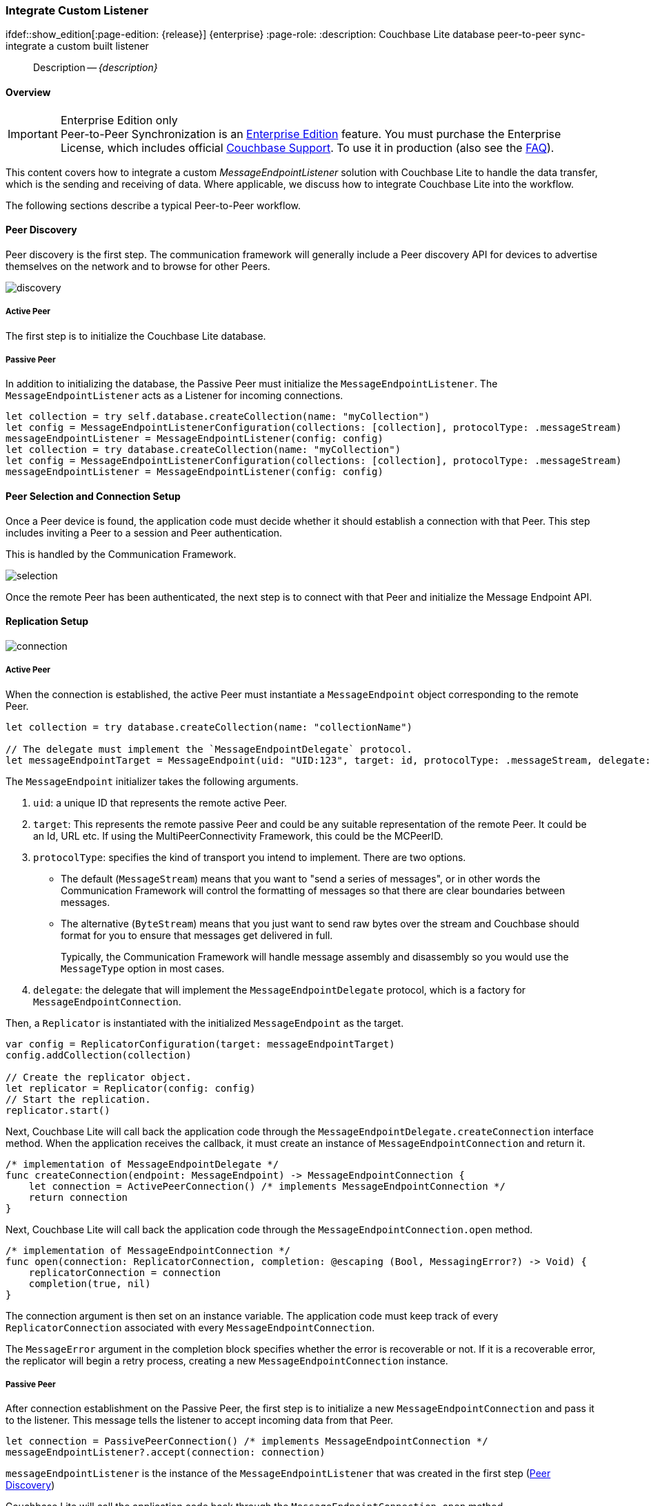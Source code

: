 :docname: p2psync-custom
:page-module: swift
:page-relative-src-path: p2psync-custom.adoc
:page-origin-url: https://github.com/couchbase/docs-couchbase-lite.git
:page-origin-start-path:
:page-origin-refname: antora-assembler-simplification
:page-origin-reftype: branch
:page-origin-refhash: (worktree)
[#swift:p2psync-custom:::]
=== Integrate Custom Listener
:page-aliases: learn/swift-p2psync-custom.adoc
ifdef::show_edition[:page-edition: {release}] {enterprise}
:page-role:
:description: Couchbase Lite database peer-to-peer sync- integrate a custom built listener


// :param-name: swift
// :param-title: Swift
// :param-module: swift

[abstract]
--
Description -- _{description}_ +
--

[discrete#swift:p2psync-custom:::overview]
==== Overview

.Enterprise Edition only
IMPORTANT: Peer-to-Peer Synchronization is an https://www.couchbase.com/products/editions[Enterprise Edition] feature.
You must purchase the Enterprise License, which includes official https://www.couchbase.com/support-policy[Couchbase Support].
To use it in production (also see the https://www.couchbase.com/licensing-and-support-faq[FAQ]).

This content covers how to integrate a custom __MessageEndpointListener__ solution with Couchbase Lite to handle the data transfer, which is the sending and receiving of data.
Where applicable, we discuss how to integrate Couchbase Lite into the workflow.

The following sections describe a typical Peer-to-Peer workflow.

[discrete#swift:p2psync-custom:::peer-discovery]
==== Peer Discovery

Peer discovery is the first step.
The communication framework will generally include a Peer discovery API for devices to advertise themselves on the network and to browse for other Peers.

image::couchbase-lite/current/_images/discovery.png[]

[discrete#swift:p2psync-custom:::active-peer]
===== Active Peer

The first step is to initialize the Couchbase Lite database.

[discrete#swift:p2psync-custom:::passive-peer]
===== Passive Peer

In addition to initializing the database, the Passive Peer must initialize the `MessageEndpointListener`.
The `MessageEndpointListener` acts as a Listener for incoming connections.

[source]
----
let collection = try self.database.createCollection(name: "myCollection")
let config = MessageEndpointListenerConfiguration(collections: [collection], protocolType: .messageStream)
messageEndpointListener = MessageEndpointListener(config: config)
let collection = try database.createCollection(name: "myCollection")
let config = MessageEndpointListenerConfiguration(collections: [collection], protocolType: .messageStream)
messageEndpointListener = MessageEndpointListener(config: config)
----


[discrete#swift:p2psync-custom:::peer-selection-and-connection-setup]
==== Peer Selection and Connection Setup


Once a Peer device is found, the application code must decide whether it should establish a connection with that Peer.
This step includes inviting a Peer to a session and Peer authentication.

This is handled by the Communication Framework.

image::couchbase-lite/current/_images/selection.png[]

Once the remote Peer has been authenticated, the next step is to connect with that Peer and initialize the Message Endpoint API.


[discrete#swift:p2psync-custom:::replication-setup]
==== Replication Setup


image::couchbase-lite/current/_images/connection.png[]

[discrete#swift:p2psync-custom:::active-peer-2]
===== Active Peer

When the connection is established, the active Peer must instantiate a `MessageEndpoint` object corresponding to the remote Peer.

[source]
----
let collection = try database.createCollection(name: "collectionName")

// The delegate must implement the `MessageEndpointDelegate` protocol.
let messageEndpointTarget = MessageEndpoint(uid: "UID:123", target: id, protocolType: .messageStream, delegate: self)
----

The `MessageEndpoint` initializer takes the following arguments.

. `uid`: a unique ID that represents the remote active Peer.
. `target`: This represents the remote passive Peer and could be any suitable representation of the remote Peer.
It could be an Id, URL etc.
If using the MultiPeerConnectivity Framework, this could be the MCPeerID.
. `protocolType`: specifies the kind of transport you intend to implement.
There are two options.
 ** The default (`MessageStream`) means that you want to "send a series of messages", or in other words the Communication Framework will control the formatting of messages so that there are clear boundaries between messages.
 ** The alternative (`ByteStream`) means that you just want to send raw bytes over the stream and Couchbase should format for you to ensure that messages get delivered in full.
+
Typically, the Communication Framework will handle message assembly and disassembly so you would use the `MessageType` option in most cases.

. `delegate`: the delegate that will implement the `MessageEndpointDelegate` protocol, which is a factory for `MessageEndpointConnection`.

Then, a `Replicator` is instantiated with the initialized `MessageEndpoint` as the target.

[source]
----
var config = ReplicatorConfiguration(target: messageEndpointTarget)
config.addCollection(collection)

// Create the replicator object.
let replicator = Replicator(config: config)
// Start the replication.
replicator.start()
----

Next, Couchbase Lite will call back the application code through the `MessageEndpointDelegate.createConnection` interface method.
When the application receives the callback, it must create an instance of `MessageEndpointConnection` and return it.

[source]
----
/* implementation of MessageEndpointDelegate */
func createConnection(endpoint: MessageEndpoint) -> MessageEndpointConnection {
    let connection = ActivePeerConnection() /* implements MessageEndpointConnection */
    return connection
}
----

Next, Couchbase Lite will call back the application code through the `MessageEndpointConnection.open` method.

[source]
----
/* implementation of MessageEndpointConnection */
func open(connection: ReplicatorConnection, completion: @escaping (Bool, MessagingError?) -> Void) {
    replicatorConnection = connection
    completion(true, nil)
}
----

The connection argument is then set on an instance variable.
The application code must keep track of every `ReplicatorConnection` associated with every `MessageEndpointConnection`.

The `MessageError` argument in the completion block specifies whether the error is recoverable or not.
If it is a recoverable error, the replicator will begin a retry process, creating a new `MessageEndpointConnection` instance.

[discrete#swift:p2psync-custom:::passive-peer-2]
===== Passive Peer

After connection establishment on the Passive Peer, the first step is to initialize a new `MessageEndpointConnection` and pass it to the listener.
This message tells the listener to accept incoming data from that Peer.

[source]
----
let connection = PassivePeerConnection() /* implements MessageEndpointConnection */
messageEndpointListener?.accept(connection: connection)
----

`messageEndpointListener` is the instance of the `MessageEndpointListener` that was created in the first step (<<swift:p2psync-custom:::peer-discovery,Peer Discovery>>)

Couchbase Lite will call the application code back through the `MessageEndpointConnection.open` method.

[source]
----
/* implementation of MessageEndpointConnection */
func open(connection: ReplicatorConnection, completion: @escaping (Bool, MessagingError?) -> Void) {
    replicatorConnection = connection
    completion(true, nil)
}
----

The `connection` argument is then set on an instance variable.
The application code must keep track of every `ReplicatorConnection` associated with every `MessageEndpointConnection`.

At this point, the connection is established, and both Peers are ready to exchange data.


[discrete#swift:p2psync-custom:::pushpull-replication]
==== Push/Pull Replication

Typically, an application needs to send data and receive data.
The directionality of the replication could be any of the following.

* *Push only:* The data is pushed from the local database to the remote database.

* *Pull only:* The data is pulled from the remote database to the local database.

* *Push and Pull:* The data is exchanged both ways.

Usually, the remote is a Sync Gateway database identified through a URL.
In Peer-to-Peer syncing, the remote is another Couchbase Lite database.

image::couchbase-lite/current/_images/replication.png[]

The replication lifecycle is handled through the `MessageEndpointConnection`.

[discrete#swift:p2psync-custom:::active-peer-3]
===== Active Peer

When Couchbase Lite calls back the application code through the `MessageEndpointConnection.send` method, you should send that data to the other Peer using the communication framework.

[source]
----
/* implementation of MessageEndpointConnection */
func send(message: Message, completion: @escaping (Bool, MessagingError?) -> Void) {
    let data = message.toData()
    print(">> send \(data.count) bytes of data ")
    /* send the data to the other peer */
    /* ... */
    /* call the completion handler once the message is sent */
    completion(true, nil)
}
----

Once the data is sent, call the completion block to acknowledge the completion.
You can use the `MessageError` in the completion block to specify whether the error is recoverable.
If it is a recoverable error, the replicator will begin a retry process, creating a new `MessageEndpointConnection`.


When data is received from the passive Peer via the Communication Framework, you call the `ReplicatorConnection.receive` method.

[source]
----
let message = Message.fromData(data)
replicatorConnection?.receive(message: message)
----

The replication connection's `receive` method is called. Which then processes the data to persist to the local database.

[discrete#swift:p2psync-custom:::passive-peer-3]
===== Passive Peer

As in the case of the active Peer, the passive Peer must implement the `MessageEndpointConnection.send` method to send data to the other Peer.

[source]
----
/* implementation of MessageEndpointConnection */
func send(message: Message, completion: @escaping (Bool, MessagingError?) -> Void) {
    var data = Data()
    data.append(message.toData())
    /* send the data to the other peer */
    /* ... */
    /* call the completion handler once the message is sent */
    completion(true, nil)
}
----

Once the data is sent, call the completion block to acknowledge the completion.
You can use the `MessageError` in the completion block to specify whether the error is recoverable.
If it is a recoverable error, the replicator will begin a retry process, creating a new `MessageEndpointConnection`.

When data is received from the active Peer via the Communication Framework, you call the `ReplicatorConnection.receive` method.

[source]
----
let message = Message.fromData(data)
replicatorConnection?.receive(message: message)
----


[discrete#swift:p2psync-custom:::connection-teardown]
==== Connection Teardown

When a Peer disconnects from a Peer-to-Peer network, all connected Peers are notified.
The disconnect notification is a good opportunity to close and remove a replication connection.
The steps to Teardown the connection are slightly different depending on whether the active or passive Peer disconnects first.
We will cover each case below.

[discrete#swift:p2psync-custom:::initiated-by-active-peer]
===== Initiated by Active Peer

image::couchbase-lite/current/_images/dis-active.png[]

[discrete#swift:p2psync-custom:::active-peer-4]
===== Active Peer

When an active Peer disconnects, it must call the `ReplicatorConnection.close` method.

[source]
----
replicatorConnection?.close(error: nil)
----

Then, Couchbase Lite will call back your code through the `MessageEndpointConnection.close` to allow the application to disconnect with the Communication Framework.

[source]
----
/* implementation of MessageEndpointConnection */
func close(error: Error?, completion: @escaping () -> Void) {
    /* disconnect with communications framework */
    /* ... */
    /* call completion handler */
    completion()
}
----

[discrete#swift:p2psync-custom:::passive-peer-4]
===== Passive Peer

When the passive Peer receives the corresponding disconnect notification from the Communication Framework, it must call the `ReplicatorConnection.close` method.

[source]
----
replicatorConnection?.close(error: nil)
----

Then, Couchbase Lite will call back your code through the `MessageEndpointConnection.close` to allow the application to disconnect with the Communication Framework.

[source]
----
/* implementation of MessageEndpointConnection */
func close(error: Error?, completion: @escaping () -> Void) {
    /* disconnect with communications framework */
    /* ... */
    /* call completion handler */
    completion()
}
----

[discrete#swift:p2psync-custom:::initiated-by-passive-peer]
===== Initiated by Passive Peer

image::couchbase-lite/current/_images/dis-passive.png[]

[discrete#swift:p2psync-custom:::passive-peer-5]
===== Passive Peer

When the passive disconnects, it must class the `MessageEndpointListener.closeAll` method.

[source]
----
messageEndpointListener?.closeAll()
----

Then, Couchbase Lite will call back your code through the `MessageEndpointConnection.close` to allow the application to disconnect with the Communication Framework.

[source]
----
/* implementation of MessageEndpointConnection */
func close(error: Error?, completion: @escaping () -> Void) {
    /* disconnect with communications framework */
    /* ... */
    /* call completion handler */
    completion()
}
----

[discrete#swift:p2psync-custom:::active-peer-5]
===== Active Peer

When the active Peer receives the corresponding disconnect notification from the Communication Framework, it must call the `ReplicatorConnection.close` method.

[source]
----
replicatorConnection?.close(error: nil)
----

Then, Couchbase Lite will call back your code through the `MessageEndpointConnection.close` to allow the application to disconnect with the Communication Framework.

[source]
----
/* implementation of MessageEndpointConnection */
func close(error: Error?, completion: @escaping () -> Void) {
    /* disconnect with communications framework */
    /* ... */
    /* call completion handler */
    completion()
}
----


[discrete#swift:p2psync-custom:::related-content]
==== Related Content
++++
<div class="card-row three-column-row">
++++

[.column]
===== {empty}
.How to
* xref:swift:p2psync-websocket-using-passive.adoc[Passive Peer]
* xref:swift:p2psync-websocket-using-active.adoc[Active Peer]


.

[discrete.colum#swift:p2psync-custom:::-2n]
===== {empty}
.Concepts
* xref:swift:landing-p2psync.adoc[Peer-to-Peer Sync]

* https://docs.couchbase.com/mobile/{major}.{minor}.{maintenance-ios}{empty}/couchbase-lite-swift[API References]

.


[discrete.colum#swift:p2psync-custom:::-3n]
===== {empty}
.Community Resources ...
https://forums.couchbase.com/c/mobile/14[Mobile Forum] |
https://blog.couchbase.com/[Blog] |
https://docs.couchbase.com/tutorials/[Tutorials]

.
xref:tutorials:cbl-p2p-sync-websockets:swift/cbl-p2p-sync-websockets.adoc[Getting Started with Peer-to-Peer Synchronization]


++++
</div>
++++


